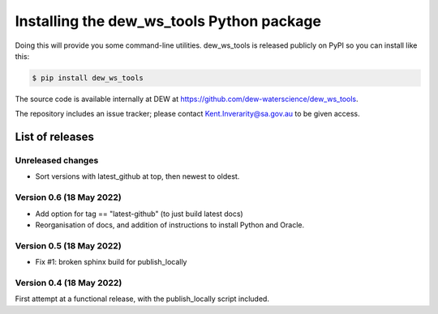 ##########################################
Installing the dew_ws_tools Python package
##########################################

Doing this will provide you some command-line utilities. dew_ws_tools is
released publicly on PyPI so you can install like this:

.. code-block::

   $ pip install dew_ws_tools

The source code is available internally at DEW at 
https://github.com/dew-waterscience/dew_ws_tools.

The repository includes an issue tracker; please contact Kent.Inverarity@sa.gov.au 
to be given access.

List of releases
~~~~~~~~~~~~~~~~

Unreleased changes
------------------
- Sort versions with latest_github at top, then newest to oldest.

Version 0.6 (18 May 2022)
-------------------------
- Add option for tag == "latest-github" (to just build latest docs)
- Reorganisation of docs, and addition of instructions to install Python
  and Oracle.

Version 0.5 (18 May 2022)
-------------------------
- Fix #1: broken sphinx build for publish_locally

Version 0.4 (18 May 2022)
-------------------------
First attempt at a functional release, with the publish_locally script
included.

